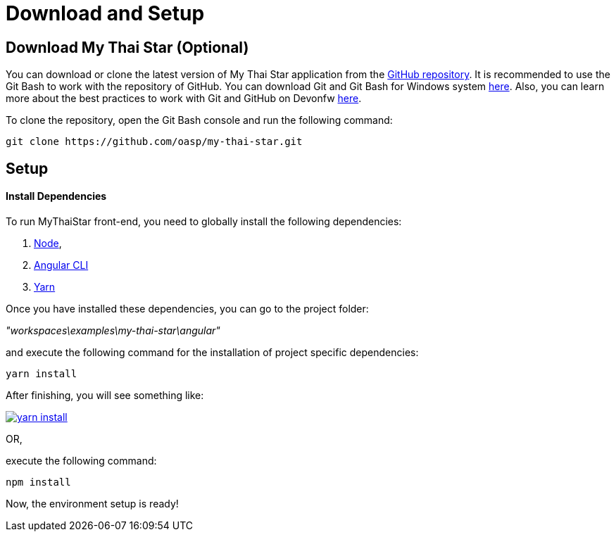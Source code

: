 = Download and Setup 

== Download My Thai Star (Optional)

You can download or clone the latest version of My Thai Star application from the https://github.com/oasp/my-thai-star[GitHub repository]. It is recommended to use the Git Bash to work with the repository of GitHub. You can download Git and Git Bash for Windows system https://git-for-windows.github.io/[here]. Also, you can learn more about the best practices to work with Git and GitHub on Devonfw link:devon-guide-working-with-git-and-github[here].

To clone the repository, open the Git Bash console and run the following command:

[source,console]
----
git clone https://github.com/oasp/my-thai-star.git
----

== Setup

==== Install Dependencies

To run MyThaiStar front-end, you need to globally install the following dependencies:

1. https://nodejs.org/en/[Node], 
1. https://github.com/angular/angular-cli[Angular CLI]
1. https://yarnpkg.com/lang/en/docs/install/[Yarn]

Once you have installed these dependencies, you can go to the project folder: 

_"workspaces\examples\my-thai-star\angular"_ 

and execute the following command for the installation of project specific dependencies:

[source,bash]
----
yarn install 
----

After finishing, you will see something like:

image::images/running-sample-application/yarn_install.png[, link="images/running-sample-application/yarn_install.png"]

OR, 

execute the following command:

[source,bash]
----
npm install
----

Now, the environment setup is ready! 